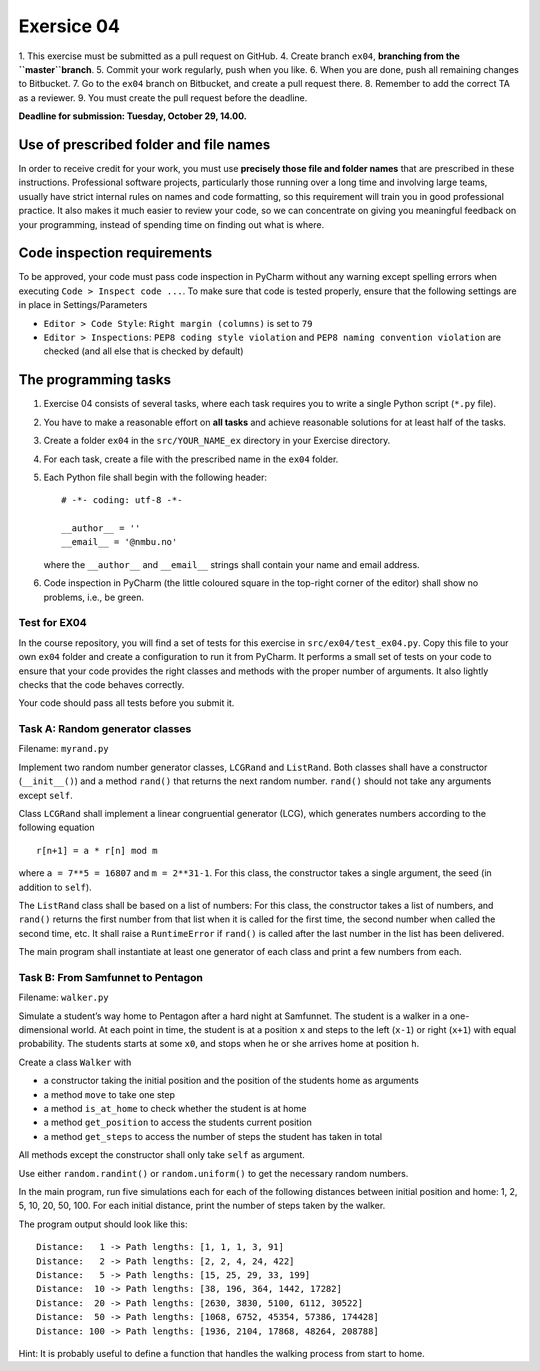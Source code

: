 Exersice 04
===========

1. This exercise must be submitted as a pull request on GitHub.
4. Create branch ``ex04``, **branching from the ``master``branch**.
5. Commit your work regularly, push when you like.
6. When you are done, push all remaining changes to Bitbucket.
7. Go to the ``ex04`` branch on Bitbucket, and create a pull request there.
8. Remember to add the correct TA as a reviewer.
9. You must create the pull request before the deadline.

**Deadline for submission: Tuesday, October 29, 14.00.**

Use of prescribed folder and file names
---------------------------------------

In order to receive credit for your work, you must use **precisely those
file and folder names** that are prescribed in these instructions.
Professional software projects, particularly those running over a long
time and involving large teams, usually have strict internal rules on
names and code formatting, so this requirement will train you in good
professional practice. It also makes it much easier to review your code,
so we can concentrate on giving you meaningful feedback on your
programming, instead of spending time on finding out what is where.

Code inspection requirements
----------------------------

To be approved, your code must pass code inspection in PyCharm without
any warning except spelling errors when executing
``Code > Inspect code ...``. To make sure that code is tested properly,
ensure that the following settings are in place in Settings/Parameters

-  ``Editor > Code Style``: ``Right margin (columns)`` is set to ``79``
-  ``Editor > Inspections``: ``PEP8 coding style violation`` and
   ``PEP8 naming convention violation`` are checked (and all else that
   is checked by default)

The programming tasks
---------------------

1. Exercise 04 consists of several tasks, where each task requires you
   to write a single Python script (``*.py`` file).
2. You have to make a reasonable effort on **all tasks** and achieve
   reasonable solutions for at least half of the tasks.
3. Create a folder ``ex04`` in the ``src/YOUR_NAME_ex`` directory in 
   your Exercise directory.
4. For each task, create a file with the prescribed name in the
   ``ex04`` folder.
5. Each Python file shall begin with the following header:

   ::

       # -*- coding: utf-8 -*-

       __author__ = ''
       __email__ = '@nmbu.no'

   where the ``__author__`` and ``__email__`` strings shall contain your
   name and email address.

6. Code inspection in PyCharm (the little coloured square in the
   top-right corner of the editor) shall show no problems, i.e., be
   green.

Test for EX04
~~~~~~~~~~~~~

In the course repository, you will find a set of tests for this exercise
in ``src/ex04/test_ex04.py``. Copy this file to your own
``ex04`` folder and create a configuration to run it from
PyCharm. It performs a small set of tests on your code to ensure that
your code provides the right classes and methods with the proper number
of arguments. It also lightly checks that the code behaves correctly.

Your code should pass all tests before you submit it.

Task A: Random generator classes
~~~~~~~~~~~~~~~~~~~~~~~~~~~~~~~~

Filename: ``myrand.py``

Implement two random number generator classes, ``LCGRand`` and
``ListRand``. Both classes shall have a constructor (``__init__()``) and
a method ``rand()`` that returns the next random number. ``rand()``
should not take any arguments except ``self``.

Class ``LCGRand`` shall implement a linear congruential generator (LCG),
which generates numbers according to the following equation

::

   r[n+1] = a * r[n] mod m

where ``a = 7**5 = 16807`` and ``m = 2**31-1``. For this class, the
constructor takes a single argument, the seed (in addition to ``self``).

The ``ListRand`` class shall be based on a list of numbers: For this
class, the constructor takes a list of numbers, and ``rand()`` returns
the first number from that list when it is called for the first time,
the second number when called the second time, etc. It shall raise a
``RuntimeError`` if ``rand()`` is called after the last number in the
list has been delivered.

The main program shall instantiate at least one generator of each class
and print a few numbers from each.

Task B: From Samfunnet to Pentagon
~~~~~~~~~~~~~~~~~~~~~~~~~~~~~~~~~~

Filename: ``walker.py``

Simulate a student’s way home to Pentagon after a hard night at
Samfunnet. The student is a walker in a one-dimensional world. At each
point in time, the student is at a position ``x`` and steps to the left
(``x-1``) or right (``x+1``) with equal probability. The students starts
at some ``x0``, and stops when he or she arrives home at position ``h``.

Create a class ``Walker`` with

-  a constructor taking the initial position and the position of the
   students home as arguments
-  a method ``move`` to take one step
-  a method ``is_at_home`` to check whether the student is at home
-  a method ``get_position`` to access the students current position
-  a method ``get_steps`` to access the number of steps the student has
   taken in total

All methods except the constructor shall only take ``self`` as argument.

Use either ``random.randint()`` or ``random.uniform()`` to get the
necessary random numbers.

In the main program, run five simulations each for each of the following
distances between initial position and home: 1, 2, 5, 10, 20, 50, 100.
For each initial distance, print the number of steps taken by the
walker.

The program output should look like this:

::

   Distance:   1 -> Path lengths: [1, 1, 1, 3, 91]
   Distance:   2 -> Path lengths: [2, 2, 4, 24, 422]
   Distance:   5 -> Path lengths: [15, 25, 29, 33, 199]
   Distance:  10 -> Path lengths: [38, 196, 364, 1442, 17282]
   Distance:  20 -> Path lengths: [2630, 3830, 5100, 6112, 30522]
   Distance:  50 -> Path lengths: [1068, 6752, 45354, 57386, 174428]
   Distance: 100 -> Path lengths: [1936, 2104, 17868, 48264, 208788]

Hint: It is probably useful to define a function that handles the
walking process from start to home.

